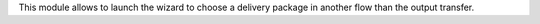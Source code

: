 This module allows to launch the wizard to choose a delivery package
in another flow than the output transfer.
